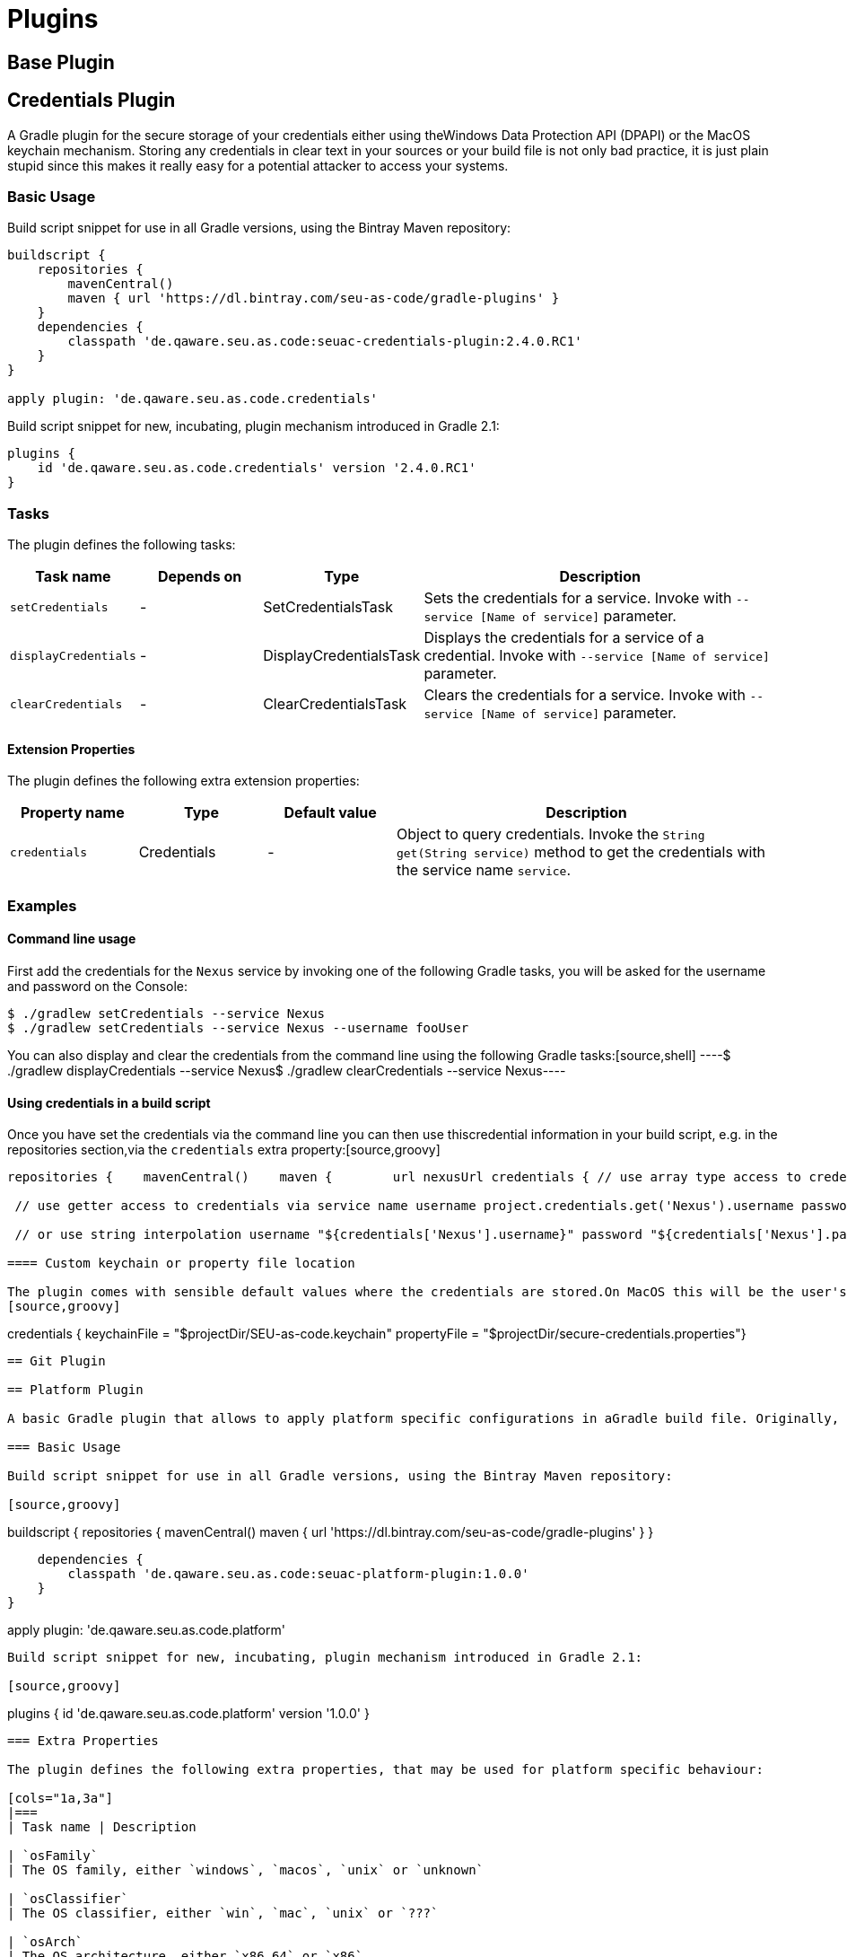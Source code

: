 = Plugins

== Base Plugin

== Credentials Plugin

A Gradle plugin for the secure storage of your credentials either using theWindows Data Protection API (DPAPI) or the MacOS keychain mechanism. Storing any credentials in clear text in your sources or your build file is not only bad practice, it is just plain stupid since this makes it really easy for a potential attacker to access your systems.

=== Basic Usage

Build script snippet for use in all Gradle versions, using the Bintray Maven repository:
[source,groovy]
----
buildscript {
    repositories {
        mavenCentral()        
        maven { url 'https://dl.bintray.com/seu-as-code/gradle-plugins' }
    }
    dependencies {
        classpath 'de.qaware.seu.as.code:seuac-credentials-plugin:2.4.0.RC1'     
    }
}

apply plugin: 'de.qaware.seu.as.code.credentials'
----

Build script snippet for new, incubating, plugin mechanism introduced in Gradle 2.1:
[source,groovy]
----
plugins {
    id 'de.qaware.seu.as.code.credentials' version '2.4.0.RC1'
}
----

=== Tasks

The plugin defines the following tasks:

[cols="1a,1a,1a,3a"]
|===
| Task name | Depends on | Type | Description

| `setCredentials`
| -
| SetCredentialsTask
| Sets the credentials for a service. Invoke with `--service [Name of service]` parameter.

| `displayCredentials`
| -
| DisplayCredentialsTask
| Displays the credentials for a service of a credential. Invoke with `--service [Name of service]` parameter.

| `clearCredentials`
| -
| ClearCredentialsTask
| Clears the credentials for a service. Invoke with `--service [Name of service]` parameter.
|===

==== Extension Properties

The plugin defines the following extra extension properties:

[cols="1a,1a,1a,3a"]
|===
| Property name | Type | Default value | Description

| `credentials`
| Credentials
| -
| Object to query credentials. Invoke the `String get(String service)` method to get the credentials with the service name `service`.
|===

=== Examples

==== Command line usage

First add the credentials for the `Nexus` service by invoking one of the following Gradle tasks, you will be asked for the username and password on the Console:
[source,shell]
----
$ ./gradlew setCredentials --service Nexus
$ ./gradlew setCredentials --service Nexus --username fooUser
----

You can also display and clear the credentials from the command line using the following Gradle tasks:[source,shell]
----$ ./gradlew displayCredentials --service Nexus$ ./gradlew clearCredentials --service Nexus----

==== Using credentials in a build script

Once you have set the credentials via the command line you can then use thiscredential information in your build script, e.g. in the repositories section,via the `credentials` extra property:[source,groovy]
----
repositories {    mavenCentral()    maven {        url nexusUrl credentials { // use array type access to credentials via service name username project.credentials['Nexus'].username password project.credentials['Nexus'].password

 // use getter access to credentials via service name username project.credentials.get('Nexus').username password project.credentials.get('Nexus').password

 // or use string interpolation username "${credentials['Nexus'].username}" password "${credentials['Nexus'].password}" } } }----

==== Custom keychain or property file location

The plugin comes with sensible default values where the credentials are stored.On MacOS this will be the user's default login keychain, and on Windows the`secure-credentials.properties` file is stored in the user's Gradle home dir.In case you want to override these locations you can define these using the`credentials` extension in you Gradle build file.
[source,groovy]
----
credentials {    keychainFile = "$projectDir/SEU-as-code.keychain"    propertyFile = "$projectDir/secure-credentials.properties"}
----

== Git Plugin

== Platform Plugin

A basic Gradle plugin that allows to apply platform specific configurations in aGradle build file. Originally, this plugin has been developed to enable multi-platform SEUs. In a mixed team you sometimes have team members that develop under Windows, MacOS or Linux. But you want to support all these platform via one Gradle build file. But usually you need to use different dependency versions between these platforms or you may require different implementations of the same task depending on the plaform.

=== Basic Usage

Build script snippet for use in all Gradle versions, using the Bintray Maven repository:

[source,groovy]
----
buildscript { 
    repositories { 
        mavenCentral() 
        maven { url 'https://dl.bintray.com/seu-as-code/gradle-plugins' } 
    } 
    
    dependencies { 
        classpath 'de.qaware.seu.as.code:seuac-platform-plugin:1.0.0' 
    }
}

apply plugin: 'de.qaware.seu.as.code.platform'
----

Build script snippet for new, incubating, plugin mechanism introduced in Gradle 2.1:

[source,groovy]
----
plugins { 
    id 'de.qaware.seu.as.code.platform' version '1.0.0'
}
----

=== Extra Properties

The plugin defines the following extra properties, that may be used for platform specific behaviour:

[cols="1a,3a"]
|===
| Task name | Description

| `osFamily`
| The OS family, either `windows`, `macos`, `unix` or `unknown`

| `osClassifier`
| The OS classifier, either `win`, `mac`, `unix` or `???`

| `osArch`
| The OS architecture, either `x86_64` or `x86`
|===

=== Extension

The plugin defines the following closures in the `platform` extension:

[cols="1a,1a,1a,3a"]
|===
| Property name | Type | Default value | Description

| `win`
| Closure
| -
| Apply configuration to project if running on Windows.

| `mac`
| Closure
| -
| Apply configuration to project if running on MacOS.

| `unix`
| Closure
| -
| Apply configuration to project if running on Linux or Unix.

| `x86`
| Closure
| -
| Apply configuration to project if running on x86 system.

| `x86_64`
| Closure
| -
| Apply configuration to project if running on x86_64 system.
|===

The following example shows the full extension configuration in code:

[source,groovy]
----
platform { 
    win { // add Windows specific code like dependencies or tasks here } 
    mac { // add MacOS specific code like dependencies or tasks here } 
    unix { // add Unix or Linux specific stuff like dependencies or tasks here } 
    x86 { // add 32-bit specific stuff like dependencies or tasks here } 
    x86_64 { // add 64-bit specific code like dependencies or tasks here }
}
----

=== Examples

==== Basic extension configuration

The following example uses the extension configuration to add platform specific dependencies as well as platform specific task definitions.

[source,groovy]
----
platform { 
    win { 
        dependencies { 
            software 'io.github.msysgit:git:1.9.5' 
            software 'org.gradle:gradle:2.13' 
        }
        task helloSeuAsCode(group: 'Example') << { 
            println 'Hello SEU-as-code on Windows.' 
        } 
    } 
    mac { 
        dependencies { 
            software 'org.gradle:gradle:2.14' 
        }
        task helloSeuAsCode(group: 'Example') << { 
            println 'Hello SEU-as-code on MacOS.' 
        } 
    }
}
----

==== Platform specific dependencies

The following example uses the `$osClassifier` extra property as classifier toadd a platform specific dependency.

[source,groovy]
----
dependencies { 
    software "de.qaware.seu.as.code:seuac-environment:2.3.0:$osClassifier"
}
----

==== Platform specific tasks

This example uses static methods from the `Platform` class to enable tasks based on the current platform the build is running on.

[source,groovy]
----
import static de.qaware.seu.as.code.plugins.platform.Platform.isWindows
import static de.qaware.seu.as.code.plugins.platform.Platform.isMacOs

task helloWorldOnWindows(group: 'Example') { 
    enabled = isWindows() 
    doLast { println 'Hello World on Windows.' }
}

task helloWorldOnlyIfMac(group: 'Example') { 
    onlyIf { isMacOs() } 
    doLast { println 'Hello World only if Mac.' }
}
----

== SVN Plugin